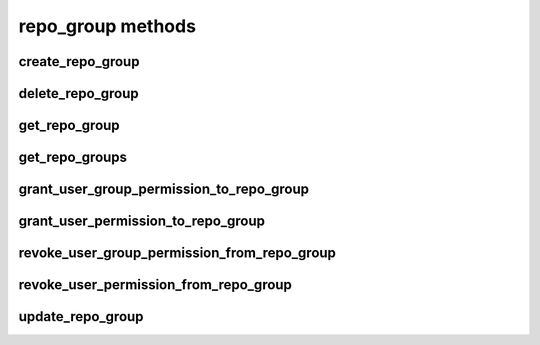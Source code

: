 .. _repo-group-methods-ref:

repo_group methods
==================

create_repo_group 
-----------------

.. py:function:: create_repo_group(apiuser, group_name, description=<Optional:''>, owner=<Optional:<OptionalAttr:apiuser>>, copy_permissions=<Optional:False>)

   Creates a repository group.

   * If the repository group name contains "/", all the required repository
     groups will be created.

     For example "foo/bar/baz" will create |repo| groups "foo" and "bar"
     (with "foo" as parent). It will also create the "baz" repository
     with "bar" as |repo| group.

   This command can only be run using an |authtoken| with admin
   permissions.

   :param apiuser: This is filled automatically from the |authtoken|.
   :type apiuser: AuthUser
   :param group_name: Set the repository group name.
   :type group_name: str
   :param description: Set the |repo| group description.
   :type description: str
   :param owner: Set the |repo| group owner.
   :type owner: str
   :param copy_permissions:
   :type copy_permissions:

   Example output:

   .. code-block:: bash

     id : <id_given_in_input>
     result : {
         "msg": "Created new repo group `<repo_group_name>`"
         "repo_group": <repogroup_object>
     }
     error :  null


   Example error output:

   .. code-block:: bash

     id : <id_given_in_input>
     result : null
     error :  {
       failed to create repo group `<repogroupid>`
     }


delete_repo_group 
-----------------

.. py:function:: delete_repo_group(apiuser, repogroupid)

   Deletes a |repo| group.

   :param apiuser: This is filled automatically from the |authtoken|.
   :type apiuser: AuthUser
   :param repogroupid: Set the name or ID of repository group to be
       deleted.
   :type repogroupid: str or int

   Example output:

   .. code-block:: bash

     id : <id_given_in_input>
     result : {
       'msg': 'deleted repo group ID:<repogroupid> <repogroupname>'
       'repo_group': null
     }
     error :  null

   Example error output:

   .. code-block:: bash

     id : <id_given_in_input>
     result : null
     error :  {
       "failed to delete repo group ID:<repogroupid> <repogroupname>"
     }


get_repo_group 
--------------

.. py:function:: get_repo_group(apiuser, repogroupid)

   Return the specified |repo| group, along with permissions,
   and repositories inside the group

   :param apiuser: This is filled automatically from the |authtoken|.
   :type apiuser: AuthUser
   :param repogroupid: Specify the name of ID of the repository group.
   :type repogroupid: str or int


   Example output:

   .. code-block:: bash

       {
         "error": null,
         "id": repo-group-id,
         "result": {
           "group_description": "repo group description",
           "group_id": 14,
           "group_name": "group name",
           "members": [
             {
               "name": "super-admin-username",
               "origin": "super-admin",
               "permission": "group.admin",
               "type": "user"
             },
             {
               "name": "owner-name",
               "origin": "owner",
               "permission": "group.admin",
               "type": "user"
             },
             {
               "name": "user-group-name",
               "origin": "permission",
               "permission": "group.write",
               "type": "user_group"
             }
           ],
           "owner": "owner-name",
           "parent_group": null,
           "repositories": [ repo-list ]
         }
       }


get_repo_groups 
---------------

.. py:function:: get_repo_groups(apiuser)

   Returns all repository groups.

   :param apiuser: This is filled automatically from the |authtoken|.
   :type apiuser: AuthUser


grant_user_group_permission_to_repo_group 
-----------------------------------------

.. py:function:: grant_user_group_permission_to_repo_group(apiuser, repogroupid, usergroupid, perm, apply_to_children=<Optional:'none'>)

   Grant permission for a user group on given repository group, or update
   existing permissions if found.

   This command can only be run using an |authtoken| with admin
   permissions on the |repo| group.

   :param apiuser: This is filled automatically from the |authtoken|.
   :type apiuser: AuthUser
   :param repogroupid: Set the name or id of repository group
   :type repogroupid: str or int
   :param usergroupid: id of usergroup
   :type usergroupid: str or int
   :param perm: (group.(none|read|write|admin))
   :type perm: str
   :param apply_to_children: 'none', 'repos', 'groups', 'all'
   :type apply_to_children: str

   Example output:

   .. code-block:: bash

     id : <id_given_in_input>
     result : {
       "msg" : "Granted perm: `<perm>` (recursive:<apply_to_children>) for user group: `<usersgroupname>` in repo group: `<repo_group_name>`",
       "success": true

     }
     error :  null

   Example error output:

   .. code-block:: bash

     id : <id_given_in_input>
     result : null
     error :  {
       "failed to edit permission for user group: `<usergroup>` in repo group: `<repo_group_name>`"
     }


grant_user_permission_to_repo_group 
-----------------------------------

.. py:function:: grant_user_permission_to_repo_group(apiuser, repogroupid, userid, perm, apply_to_children=<Optional:'none'>)

   Grant permission for a user on the given repository group, or update
   existing permissions if found.

   This command can only be run using an |authtoken| with admin
   permissions.

   :param apiuser: This is filled automatically from the |authtoken|.
   :type apiuser: AuthUser
   :param repogroupid: Set the name or ID of repository group.
   :type repogroupid: str or int
   :param userid: Set the user name.
   :type userid: str
   :param perm: (group.(none|read|write|admin))
   :type perm: str
   :param apply_to_children: 'none', 'repos', 'groups', 'all'
   :type apply_to_children: str

   Example output:

   .. code-block:: bash

       id : <id_given_in_input>
       result: {
                 "msg" : "Granted perm: `<perm>` (recursive:<apply_to_children>) for user: `<username>` in repo group: `<repo_group_name>`",
                 "success": true
               }
       error:  null

   Example error output:

   .. code-block:: bash

     id : <id_given_in_input>
     result : null
     error :  {
       "failed to edit permission for user: `<userid>` in repo group: `<repo_group_name>`"
     }


revoke_user_group_permission_from_repo_group 
--------------------------------------------

.. py:function:: revoke_user_group_permission_from_repo_group(apiuser, repogroupid, usergroupid, apply_to_children=<Optional:'none'>)

   Revoke permission for user group on given repository.

   This command can only be run using an |authtoken| with admin
   permissions on the |repo| group.

   :param apiuser: This is filled automatically from the |authtoken|.
   :type apiuser: AuthUser
   :param repogroupid: name or id of repository group
   :type repogroupid: str or int
   :param usergroupid:
   :param apply_to_children: 'none', 'repos', 'groups', 'all'
   :type apply_to_children: str

   Example output:

   .. code-block:: bash

       id : <id_given_in_input>
       result: {
                 "msg" : "Revoked perm (recursive:<apply_to_children>) for user group: `<usersgroupname>` in repo group: `<repo_group_name>`",
                 "success": true
               }
       error:  null

   Example error output:

   .. code-block:: bash

     id : <id_given_in_input>
     result : null
     error :  {
       "failed to edit permission for user group: `<usergroup>` in repo group: `<repo_group_name>`"
     }


revoke_user_permission_from_repo_group 
--------------------------------------

.. py:function:: revoke_user_permission_from_repo_group(apiuser, repogroupid, userid, apply_to_children=<Optional:'none'>)

   Revoke permission for a user in a given repository group.

   This command can only be run using an |authtoken| with admin
   permissions on the |repo| group.

   :param apiuser: This is filled automatically from the |authtoken|.
   :type apiuser: AuthUser
   :param repogroupid: Set the name or ID of the repository group.
   :type repogroupid: str or int
   :param userid: Set the user name to revoke.
   :type userid: str
   :param apply_to_children: 'none', 'repos', 'groups', 'all'
   :type apply_to_children: str

   Example output:

   .. code-block:: bash

       id : <id_given_in_input>
       result: {
                 "msg" : "Revoked perm (recursive:<apply_to_children>) for user: `<username>` in repo group: `<repo_group_name>`",
                 "success": true
               }
       error:  null

   Example error output:

   .. code-block:: bash

     id : <id_given_in_input>
     result : null
     error :  {
       "failed to edit permission for user: `<userid>` in repo group: `<repo_group_name>`"
     }


update_repo_group 
-----------------

.. py:function:: update_repo_group(apiuser, repogroupid, group_name=<Optional:''>, description=<Optional:''>, owner=<Optional:<OptionalAttr:apiuser>>, parent=<Optional:None>, enable_locking=<Optional:False>)

   Updates repository group with the details given.

   This command can only be run using an |authtoken| with admin
   permissions.

   :param apiuser: This is filled automatically from the |authtoken|.
   :type apiuser: AuthUser
   :param repogroupid: Set the ID of repository group.
   :type repogroupid: str or int
   :param group_name: Set the name of the |repo| group.
   :type group_name: str
   :param description: Set a description for the group.
   :type description: str
   :param owner: Set the |repo| group owner.
   :type owner: str
   :param parent: Set the |repo| group parent.
   :type parent: str or int
   :param enable_locking: Enable |repo| locking. The default is false.
   :type enable_locking: bool


